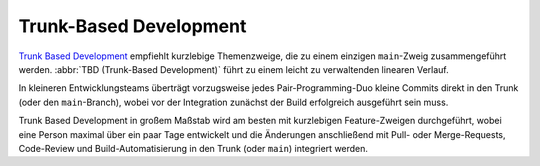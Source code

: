 Trunk-Based Development
=======================

`Trunk Based Development <https://trunkbaseddevelopment.com>`_ empfiehlt
kurzlebige Themenzweige, die zu einem einzigen ``main``-Zweig zusammengeführt
werden. :abbr:`TBD (Trunk-Based Development)` führt zu einem leicht zu
verwaltenden linearen Verlauf.

In kleineren Entwicklungsteams überträgt vorzugsweise jedes Pair-Programming-Duo
kleine Commits direkt in den Trunk (oder den ``main``-Branch), wobei vor der
Integration zunächst der Build erfolgreich ausgeführt sein muss.

Trunk Based Development in großem Maßstab wird am besten mit kurzlebigen
Feature-Zweigen durchgeführt, wobei eine Person maximal über ein paar Tage
entwickelt und die Änderungen anschließend mit Pull- oder Merge-Requests,
Code-Review und Build-Automatisierung in den Trunk (oder ``main``) integriert
werden.

